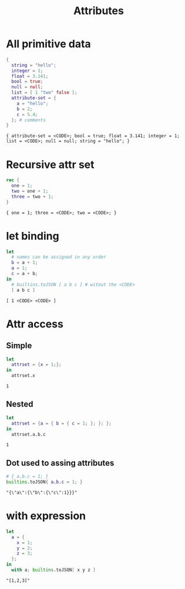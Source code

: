 #+title: Attributes

* All primitive data
#+begin_src nix :exports both :results output
{
  string = "hello";
  integer = 1;
  float = 3.141;
  bool = true;
  null = null;
  list = [ 1 "two" false ];
  attribute-set = {
    a = "hello";
    b = 2;
    c = 5.4;
  }; # comments
}
#+end_src

#+RESULTS:
: { attribute-set = <CODE>; bool = true; float = 3.141; integer = 1; list = <CODE>; null = null; string = "hello"; }

* Recursive attr set
#+begin_src nix :exports both :results output
rec {
  one = 1;
  two = one + 1;
  three = two + 1;
}
#+end_src

#+RESULTS:
: { one = 1; three = <CODE>; two = <CODE>; }

* let binding
#+begin_src nix :exports both :results output
let
  # names can be assigned in any order
  b = a + 1;
  a = 1;
  c = a + b;
in
  # builtins.toJSON [ a b c ] # witout the <CODE>
  [ a b c ]
#+end_src

#+RESULTS:
: [ 1 <CODE> <CODE> ]

* Attr access
** Simple
#+begin_src nix :exports both :results output
let
  attrset = {x = 1;};
in
  attrset.x
#+end_src

#+RESULTS:
: 1

** Nested
#+begin_src nix :exports both :results output
let
  attrset = {a = { b = { c = 1; }; }; };
in
  attrset.a.b.c
#+end_src

#+RESULTS:
: 1
** Dot used to assing attributes
#+begin_src nix :exports both :results output
# { a.b.c = 1; }
builtins.toJSON{ a.b.c = 1; }
#+end_src

#+RESULTS:
: "{\"a\":{\"b\":{\"c\":1}}}"

* with expression
#+begin_src nix :exports both :results output
let
  a = {
    x = 1;
    y = 2;
    z = 3;
  };
in
  with a; builtins.toJSON[ x y z ]
#+end_src

#+RESULTS:
: "[1,2,3]"
